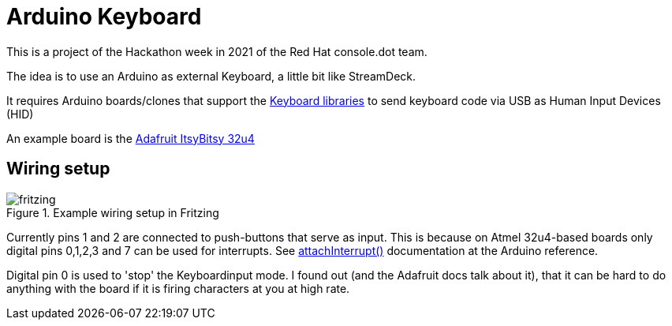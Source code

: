 = Arduino Keyboard

This is a project of the Hackathon week in 2021
of the Red Hat console.dot team.

The idea is to use an Arduino as external Keyboard,
a little bit like StreamDeck.

It requires Arduino boards/clones that support the
https://www.arduino.cc/reference/en/language/functions/usb/keyboard/[Keyboard libraries]
to send keyboard code via USB as Human Input Devices (HID)

An example board is the https://learn.adafruit.com/introducting-itsy-bitsy-32u4[Adafruit ItsyBitsy 32u4]

== Wiring setup

.Example wiring setup in Fritzing
image::fritzing.png[]

Currently pins 1 and 2 are connected to push-buttons that serve as input.
This is because on Atmel 32u4-based boards only digital pins 0,1,2,3 and 7
can be used for interrupts. 
See https://www.arduino.cc/reference/en/language/functions/external-interrupts/attachinterrupt/[attachInterrupt()]
documentation at the Arduino reference.

Digital pin 0 is used to 'stop' the Keyboardinput mode. I found out (and the Adafruit docs
talk about it), that it can be hard to do anything with the board if it is firing
characters at you at high rate. 

